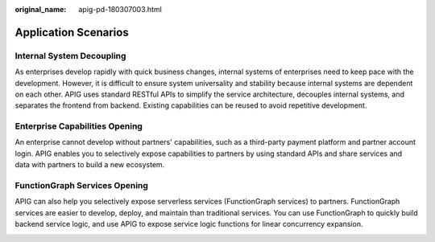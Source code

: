 :original_name: apig-pd-180307003.html

.. _apig-pd-180307003:

Application Scenarios
=====================

Internal System Decoupling
--------------------------

As enterprises develop rapidly with quick business changes, internal systems of enterprises need to keep pace with the development. However, it is difficult to ensure system universality and stability because internal systems are dependent on each other. APIG uses standard RESTful APIs to simplify the service architecture, decouples internal systems, and separates the frontend from backend. Existing capabilities can be reused to avoid repetitive development.

|image1|

Enterprise Capabilities Opening
-------------------------------

An enterprise cannot develop without partners' capabilities, such as a third-party payment platform and partner account login. APIG enables you to selectively expose capabilities to partners by using standard APIs and share services and data with partners to build a new ecosystem.

|image2|

FunctionGraph Services Opening
------------------------------

APIG can also help you selectively expose serverless services (FunctionGraph services) to partners. FunctionGraph services are easier to develop, deploy, and maintain than traditional services. You can use FunctionGraph to quickly build backend service logic, and use APIG to expose service logic functions for linear concurrency expansion.

|image3|

.. |image1| image:: /_static/images/en-us_image_0168722756.png
.. |image2| image:: /_static/images/en-us_image_0168722761.png
.. |image3| image:: /_static/images/en-us_image_0168722767.png

